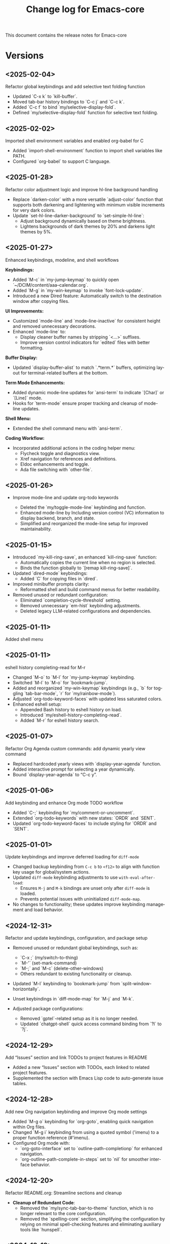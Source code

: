 #+title: Change log for Emacs-core
#+author: James Dyer
#+email: captainflasmr@gmail.com
#+language: en
#+options: ':t toc:nil author:nil email:nil num:nil title:nil
#+todo: TODO DOING | DONE
#+startup: showall

This document contains the release notes for Emacs-core

* Versions

** <2025-02-04>

Refactor global keybindings and add selective text folding function

- Updated `C-x k` to `kill-buffer`.
- Moved tab-bar history bindings to `C-c j` and `C-c k`.
- Added `C-c f` to bind `my/selective-display-fold`.
- Defined `my/selective-display-fold` function for selective text folding.

** <2025-02-02>

Imported shell environment variables and enabled org-babel for C

- Added `import-shell-environment` function to import shell variables like PATH.
- Configured `org-babel` to support C language.

** <2025-01-28>

Refactor color adjustment logic and improve hl-line background handling

- Replace `darken-color` with a more versatile `adjust-color` function that supports both darkening and lightening with minimum visible increments for very dark colors.
- Update `set-hl-line-darker-background` to `set-simple-hl-line`:
  - Adjust background dynamically based on theme brightness.
  - Lightens backgrounds of dark themes by 20% and darkens light themes by 5%.

** <2025-01-27>

Enhanced keybindings, modeline, and shell workflows

*Keybindings:*
- Added `M-c` in `my-jump-keymap` to quickly open `~/DCIM/content/aaa--calendar.org`.
- Added `M-g` in `my-win-keymap` to invoke `font-lock-update`.
- Introduced a new Dired feature: Automatically switch to the destination window after copying files.

*UI Improvements:*
- Customized `mode-line` and `mode-line-inactive` for consistent height and removed unnecessary decorations.
- Enhanced `mode-line` to:
  - Display cleaner buffer names by stripping `<...>` suffixes.
  - Improve version control indicators for `edited` files with better formatting.

*Buffer Display:*
- Updated `display-buffer-alist` to match `.*term.*` buffers, optimizing layout for terminal-related buffers at the bottom.

*Term Mode Enhancements:*
- Added dynamic mode-line updates for `ansi-term` to indicate `[Char]` or `[Line]` mode.
- Hooks for `term-mode` ensure proper tracking and cleanup of mode-line updates.

*Shell Menu:*
- Extended the shell command menu with `ansi-term`.

*Coding Workflow:*
- Incorporated additional actions in the coding helper menu:
  - Flycheck toggle and diagnostics view.
  - Xref navigation for references and definitions.
  - Eldoc enhancements and toggle.
  - Ada file switching with `other-file`.
  
** <2025-01-26>

- Improve mode-line and update org-todo keywords

  - Deleted the `my/toggle-mode-line` keybinding and function.
  - Enhanced mode-line by Including version control (VC) information to display backend, branch, and state.
  - Simplified and reorganized the mode-line setup for improved maintainability.

** <2025-01-15>

- Introduced `my-kill-ring-save`, an enhanced `kill-ring-save` function:
  - Automatically copies the current line when no region is selected.
  - Binds the function globally to `[remap kill-ring-save]`.

- Updated `dired-mode` keybindings:
  - Added `C` for copying files in `dired`.

- Improved minibuffer prompts clarity:
  - Reformatted shell and build command menus for better readability.

- Removed unused or redundant configuration:
  - Eliminated `completion-cycle-threshold` setting.
  - Removed unnecessary `em-hist` keybinding adjustments.
  - Deleted legacy LLM-related configurations and dependencies.

** <2025-01-11>

Added shell menu

** <2025-01-11>

eshell history completing-read for M-r

- Changed `M-o` to `M-l` for `my-jump-keymap` keybinding.
- Switched `M-l` to `M-o` for `bookmark-jump`.
- Added and reorganized `my-win-keymap` keybindings (e.g., `b` for toggling `tab-bar-mode`, `r` for `my/rainbow-mode`).
- Adjusted `org-todo-keyword-faces` with updated less saturated colors.
- Enhanced eshell setup:
  - Appended Bash history to eshell history on load.
  - Introduced `my/eshell-history-completing-read`.
  - Added `M-r` for eshell history search.

** <2025-01-07>

Refactor Org Agenda custom commands: add dynamic yearly view command

- Replaced hardcoded yearly views with `display-year-agenda` function.
- Added interactive prompt for selecting a year dynamically.
- Bound `display-year-agenda` to "C-c y".

** <2025-01-06>

Add keybinding and enhance Org mode TODO workflow

- Added `C-;` keybinding for `my/comment-or-uncomment`.
- Extended `org-todo-keywords` with new states: `ORDR` and `SENT`.
- Updated `org-todo-keyword-faces` to include styling for `ORDR` and `SENT`.

** <2025-01-01>

Update keybindings and improve deferred loading for =diff-mode=

- Changed backup keybinding from =C-c b= to =<f12>= to align with function key usage 
  for global/system actions.
- Updated =diff-mode= keybinding adjustments to use =with-eval-after-load=:
  - Ensures =M-j= and =M-k= bindings are unset only after =diff-mode= is loaded.
  - Prevents potential issues with uninitialized =diff-mode-map=.
- No changes to functionality; these updates improve keybinding management and load behavior.

** <2024-12-31>

Refactor and update keybindings, configuration, and package setup

- Removed unused or redundant global keybindings, such as:
  - `C-x ;` (my/switch-to-thing)
  - `M-'` (set-mark-command)
  - `M-;` and `M-c` (delete-other-windows)
  - Others redundant to existing functionality or cleanup.
- Updated `M-l` keybinding to `bookmark-jump` from `split-window-horizontally`.
- Unset keybindings in `diff-mode-map` for `M-j` and `M-k`.

- Adjusted package configurations:
  - Removed `gptel`-related setup as it is no longer needed.
  - Updated `chatgpt-shell` quick access command binding from `?l` to `?j`.

** <2024-12-29>

Add "Issues" section and link TODOs to project features in README

- Added a new "Issues" section with TODOs, each linked to related project features.
- Supplemented the section with Emacs Lisp code to auto-generate issue tables.

** <2024-12-28>

Add new Org navigation keybinding and improve Org mode settings

- Added `M-g o` keybinding for `org-goto`, enabling quick navigation within Org files.
- Changed `M-g i` keybinding from using a quoted symbol ('imenu) to a proper function reference (#'imenu).
- Configured Org mode with:
  - `org-goto-interface` set to `outline-path-completionp` for enhanced navigation.
  - `org-outline-path-complete-in-steps` set to `nil` for smoother interface behavior.

** <2024-12-20>

Refactor README.org: Streamline sections and cleanup

- *Cleanup of Redundant Code*:
  - Removed the `my/sync-tab-bar-to-theme` function, which is no longer relevant to the core configuration.
  - Removed the `spelling-core` section, simplifying the configuration by relying on minimal spell-checking features and eliminating auxiliary tools like `hunspell`.

** <2024-12-19>

- Added new settings and sections:
  - `org-agenda-core`: Customized Org Agenda views with yearly and monthly displays.
  - `dwim`: Enhanced "Do What I Mean" functionalities for common operations like file conversion and tagging.
- Introduced a comprehensive build menu (`build-menu`) with CMake integration, custom commands, and keybindings.
- Updated `image-dired` configuration for streamlined image navigation, thumbnails, and management.
- Added new utilities for project and build management (e.g., `change-directory-and-run`, `list-cmake-presets`).
- Refined custom abbrev definitions across multiple modes.

** <2024-12-18>

Replaced =tempel= with =abbrev-mode= by modifying the config files.

** <2024-12-16>

feat(emacs): Enhance =dired= and =image-dired= configurations

- *=dired=*:
  - Added a new keybinding (=C-c i=) for =my/image-dired-sort=.
  - Improved file management capabilities within Dired interface.

- *Spell-checking*:
  - Integrated =dictionary.el= for on-the-fly word definitions.
  - Added =C-c s d= for dictionary lookup.
  - Introduced =C-0= as dedicated keybinding for =ispell-word=.

- *=image-dired=*:
  - Introduced custom behavior for image manipulation:
    - Added =my/image-dired-sort= for better image sorting in Dired.
    - Defined keybindings to streamline navigation and editing in =image-dired=.
  - Configured a split-buffer layout for enhanced productivity.
  - Added helper functions (=my/image-save-as=, =my/delete-current-image-and-move-to-next=, etc.) for managing images programmatically.
  - Enabled external image viewing via =gthumb=.

** <2024-12-14>

Added my/find-file to be a more flexible ripgrep based finding file tool.

** <2024-12-14>

Added deadgrep kind of replacement called my/grep with leveraging ripgrep into a type of grep Emacs buffer.

** <2024-12-10>

Added ada-mode support out of the box.

Yes, ada-mode was removed from emacs and it was recommended to use the ada-mode supplied by AdaCore, however this is all but impossible to set up so including =ada-light=mode= as part of the configuration.

https://github.com/sebastianpoeplau/ada-light-mode

** <2024-12-09>

Added =visual-fill-column-mode= replacement with a simple elisp function (see solution in roadmap)

** <2024-12-09>

Added =my-icomplete-copy-candidate= to allow embark like copying of current candidate (see solution in roadmap)

** <2024-12-09>

Added =my/recentf-open= to bypass old default recentf-open interface (see solution in roadmap)

** <2024-12-09>

enhance window navigation and introduce my rainbow mode (see solution in roadmap)

- Refactored `my/quick-window-jump` for better window labelling and overlay management:
  - Improved window sorting logic for more accurate top-to-bottom, left-to-right navigation.
  - Added visual overlays to display window shortcuts with labels.
- Introduced `my/rainbow-mode`:
  - Overlays hex color values in buffers with their respective colors for better readability.
- Minor refactor to `my/copy-buffer-to-kill-ring` by removing redundant `save-excursion`.
- Corrected a typo: Renamed `identation-core` to `indentation-core`.
- Added `my/eglot-dir-locals` for ADA mode to simplify `.dir-locals.el` file creation:
  - Supports Eglot workspace configuration based on paths from Dired.
- Updated version control handling to consider only `SVN` and `Git` backends.

